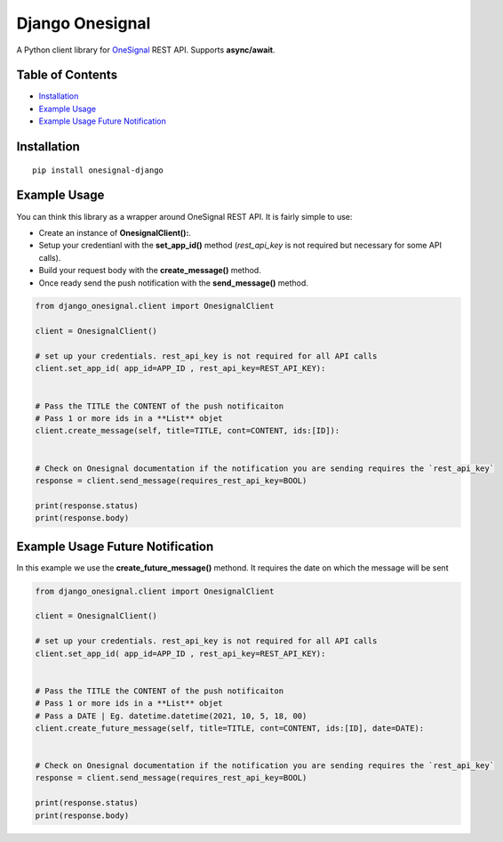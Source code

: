 Django Onesignal
=============

A Python client library for `OneSignal <https://onesignal.com/>`__ REST API. Supports **async/await**.

Table of Contents
-----------------

-  `Installation <#installation>`__

-  `Example Usage <#example-usage>`__

-  `Example Usage Future Notification <#example-usage-future-notification>`__

Installation
------------

::

    pip install onesignal-django

Example Usage
-------------

You can think this library as a wrapper around OneSignal REST API. It is fairly simple to use:

- Create an instance of **OnesignalClient():**. 
- Setup your credentianl with the **set_app_id()** method (`rest_api_key` is not required but necessary for some API calls).
- Build your request body with the **create_message()** method.
- Once ready send the push notification with the **send_message()** method.

.. code:: python

    from django_onesignal.client import OnesignalClient

    client = OnesignalClient()

    # set up your credentials. rest_api_key is not required for all API calls
    client.set_app_id( app_id=APP_ID , rest_api_key=REST_API_KEY):


    # Pass the TITLE the CONTENT of the push notificaiton
    # Pass 1 or more ids in a **List** objet
    client.create_message(self, title=TITLE, cont=CONTENT, ids:[ID]):
    

    # Check on Onesignal documentation if the notification you are sending requires the `rest_api_key`
    response = client.send_message(requires_rest_api_key=BOOL)

    print(response.status)
    print(response.body)


Example Usage Future Notification
---------------------------------


In this example we use the **create_future_message()** methond. It requires the date on which the message will be sent

.. code:: python

    from django_onesignal.client import OnesignalClient

    client = OnesignalClient()

    # set up your credentials. rest_api_key is not required for all API calls
    client.set_app_id( app_id=APP_ID , rest_api_key=REST_API_KEY):


    # Pass the TITLE the CONTENT of the push notificaiton
    # Pass 1 or more ids in a **List** objet
    # Pass a DATE | Eg. datetime.datetime(2021, 10, 5, 18, 00)
    client.create_future_message(self, title=TITLE, cont=CONTENT, ids:[ID], date=DATE):
    

    # Check on Onesignal documentation if the notification you are sending requires the `rest_api_key`
    response = client.send_message(requires_rest_api_key=BOOL)

    print(response.status)
    print(response.body)
